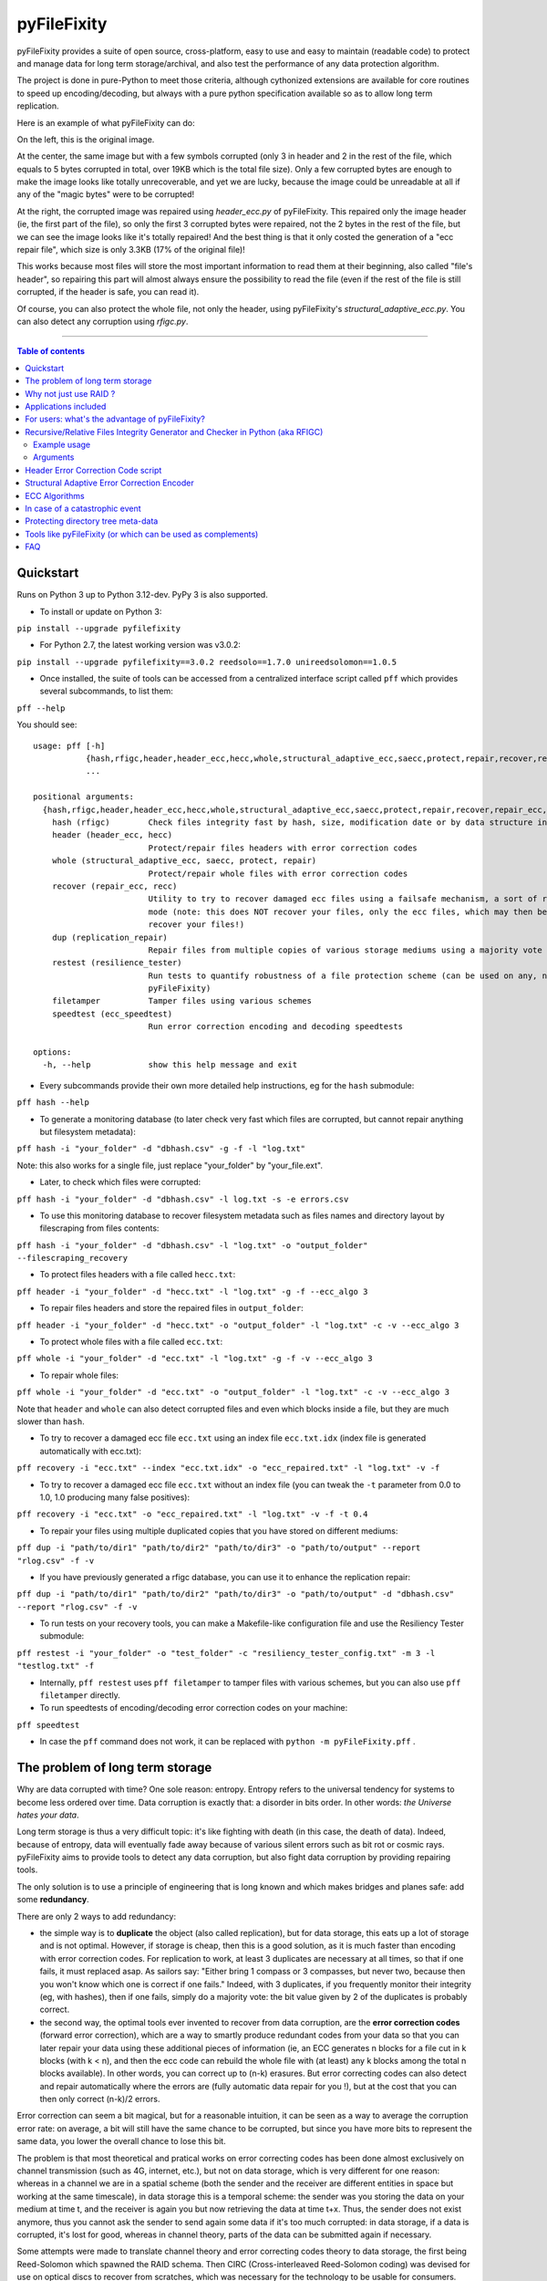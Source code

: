 pyFileFixity
============

|PyPI-Status| |PyPI-Versions| |PyPI-Downloads|

|Build-Status| |Coverage|

pyFileFixity provides a suite of open source, cross-platform, easy
to use and easy to maintain (readable code) to protect and manage data
for long term storage/archival, and also test the performance of any data protection algorithm.

The project is done in pure-Python to meet those criteria,
although cythonized extensions are available for core routines to speed up encoding/decoding,
but always with a pure python specification available so as to allow long term replication.

Here is an example of what pyFileFixity can do:

|Example|

On the left, this is the original image.

At the center, the same image but
with a few symbols corrupted (only 3 in header and 2 in the rest of the file,
which equals to 5 bytes corrupted in total, over 19KB which is the total file size).
Only a few corrupted bytes are enough to make the image looks like totally
unrecoverable, and yet we are lucky, because the image could be unreadable at all
if any of the "magic bytes" were to be corrupted!

At the right, the corrupted image was repaired using `header_ecc.py` of pyFileFixity.
This repaired only the image header (ie, the first part of the file), so only the first
3 corrupted bytes were repaired, not the 2 bytes in the rest of the file, but we can see
the image looks like it's totally repaired! And the best thing is that it only costed the generation
of a "ecc repair file", which size is only 3.3KB (17% of the original file)!

This works because most files will store the most important information to read them at
their beginning, also called "file's header", so repairing this part will almost always ensure
the possibility to read the file (even if the rest of the file is still corrupted, if the header is safe,
you can read it).

Of course, you can also protect the whole file, not only the header, using pyFileFixity's
`structural_adaptive_ecc.py`. You can also detect any corruption using `rfigc.py`.

------------------------------------------

.. contents:: Table of contents
   :backlinks: top

Quickstart
----------

Runs on Python 3 up to Python 3.12-dev. PyPy 3 is also supported.

- To install or update on Python 3:

``pip install --upgrade pyfilefixity``

- For Python 2.7, the latest working version was v3.0.2:

``pip install --upgrade pyfilefixity==3.0.2 reedsolo==1.7.0 unireedsolomon==1.0.5``

- Once installed, the suite of tools can be accessed from a centralized interface script called ``pff`` which provides several subcommands, to list them:

``pff --help``

You should see:

::

    usage: pff [-h]
               {hash,rfigc,header,header_ecc,hecc,whole,structural_adaptive_ecc,saecc,protect,repair,recover,repair_ecc,recc,dup,replication_repair,restest,resilience_tester,filetamper,speedtest,ecc_speedtest}
               ...

    positional arguments:
      {hash,rfigc,header,header_ecc,hecc,whole,structural_adaptive_ecc,saecc,protect,repair,recover,repair_ecc,recc,dup,replication_repair,restest,resilience_tester,filetamper,speedtest,ecc_speedtest}
        hash (rfigc)        Check files integrity fast by hash, size, modification date or by data structure integrity.
        header (header_ecc, hecc)
                            Protect/repair files headers with error correction codes
        whole (structural_adaptive_ecc, saecc, protect, repair)
                            Protect/repair whole files with error correction codes
        recover (repair_ecc, recc)
                            Utility to try to recover damaged ecc files using a failsafe mechanism, a sort of recovery
                            mode (note: this does NOT recover your files, only the ecc files, which may then be used to
                            recover your files!)
        dup (replication_repair)
                            Repair files from multiple copies of various storage mediums using a majority vote
        restest (resilience_tester)
                            Run tests to quantify robustness of a file protection scheme (can be used on any, not just
                            pyFileFixity)
        filetamper          Tamper files using various schemes
        speedtest (ecc_speedtest)
                            Run error correction encoding and decoding speedtests

    options:
      -h, --help            show this help message and exit

- Every subcommands provide their own more detailed help instructions, eg for the ``hash`` submodule:

``pff hash --help``

- To generate a monitoring database (to later check very fast which files are corrupted, but cannot repair anything but filesystem metadata):

``pff hash -i "your_folder" -d "dbhash.csv" -g -f -l "log.txt"``

Note: this also works for a single file, just replace "your_folder" by "your_file.ext".

- Later, to check which files were corrupted:

``pff hash -i "your_folder" -d "dbhash.csv" -l log.txt -s -e errors.csv``

- To use this monitoring database to recover filesystem metadata such as files names and directory layout by filescraping from files contents:

``pff hash -i "your_folder" -d "dbhash.csv" -l "log.txt" -o "output_folder" --filescraping_recovery``

- To protect files headers with a file called ``hecc.txt``:

``pff header -i "your_folder" -d "hecc.txt" -l "log.txt" -g -f --ecc_algo 3``

- To repair files headers and store the repaired files in ``output_folder``:

``pff header -i "your_folder" -d "hecc.txt" -o "output_folder" -l "log.txt" -c -v --ecc_algo 3``

- To protect whole files with a file called ``ecc.txt``:

``pff whole -i "your_folder" -d "ecc.txt" -l "log.txt" -g -f -v --ecc_algo 3``

- To repair whole files:

``pff whole -i "your_folder" -d "ecc.txt" -o "output_folder" -l "log.txt" -c -v --ecc_algo 3``

Note that ``header`` and ``whole`` can also detect corrupted files and even which blocks inside a file, but they are much slower than ``hash``.

- To try to recover a damaged ecc file ``ecc.txt`` using an index file ``ecc.txt.idx`` (index file is generated automatically with ecc.txt):

``pff recovery -i "ecc.txt" --index "ecc.txt.idx" -o "ecc_repaired.txt" -l "log.txt" -v -f``

- To try to recover a damaged ecc file ``ecc.txt`` without an index file (you can tweak the ``-t`` parameter from 0.0 to 1.0, 1.0 producing many false positives):

``pff recovery -i "ecc.txt" -o "ecc_repaired.txt" -l "log.txt" -v -f -t 0.4``

- To repair your files using multiple duplicated copies that you have stored on different mediums:

``pff dup -i "path/to/dir1" "path/to/dir2" "path/to/dir3" -o "path/to/output" --report "rlog.csv" -f -v``

- If you have previously generated a rfigc database, you can use it to enhance the replication repair:

``pff dup -i "path/to/dir1" "path/to/dir2" "path/to/dir3" -o "path/to/output" -d "dbhash.csv" --report "rlog.csv" -f -v``

- To run tests on your recovery tools, you can make a Makefile-like configuration file and use the Resiliency Tester submodule:

``pff restest -i "your_folder" -o "test_folder" -c "resiliency_tester_config.txt" -m 3 -l "testlog.txt" -f``

- Internally, ``pff restest`` uses ``pff filetamper`` to tamper files with various schemes, but you can also use ``pff filetamper`` directly.

- To run speedtests of encoding/decoding error correction codes on your machine:

``pff speedtest``

- In case the ``pff`` command does not work, it can be replaced with ``python -m pyFileFixity.pff`` .

The problem of long term storage
--------------------------------

Why are data corrupted with time? One sole reason: entropy.
Entropy refers to the universal tendency for systems to become
less ordered over time. Data corruption is exactly that: a disorder
in bits order. In other words: *the Universe hates your data*.

Long term storage is thus a very difficult topic: it's like fighting with
death (in this case, the death of data). Indeed, because of entropy,
data will eventually fade away because of various silent errors such as
bit rot or cosmic rays. pyFileFixity aims to provide tools to detect any data
corruption, but also fight data corruption by providing repairing tools.

The only solution is to use a principle of engineering that is long
known and which makes bridges and planes safe: add some **redundancy**.

There are only 2 ways to add redundancy:

-  the simple way is to **duplicate** the object (also called replication),
   but for data storage, this eats up a lot of storage and is not optimal.
   However, if storage is cheap, then this is a good solution, as it is
   much faster than encoding with error correction codes. For replication to work,
   at least 3 duplicates are necessary at all times, so that if one fails, it must
   replaced asap. As sailors say: "Either bring 1 compass or 3 compasses, but never
   two, because then you won't know which one is correct if one fails."
   Indeed, with 3 duplicates, if you frequently monitor their integrity
   (eg, with hashes), then if one fails, simply do a majority vote:
   the bit value given by 2 of the duplicates is probably correct.
-  the second way, the optimal tools ever invented to recover
   from data corruption, are the **error correction codes** (forward
   error correction), which are a way to smartly produce redundant codes
   from your data so that you can later repair your data using these
   additional pieces of information (ie, an ECC generates n blocks for a
   file cut in k blocks (with k < n), and then the ecc code can rebuild
   the whole file with (at least) any k blocks among the total n blocks
   available). In other words, you can correct up to (n-k) erasures. But
   error correcting codes can also detect and repair automatically where
   the errors are (fully automatic data repair for you !), but at the
   cost that you can then only correct (n-k)/2 errors.

Error correction can seem a bit magical, but for a reasonable intuition,
it can be seen as a way to average the corruption error rate: on
average, a bit will still have the same chance to be corrupted, but
since you have more bits to represent the same data, you lower the
overall chance to lose this bit.

The problem is that most theoretical and pratical works on error
correcting codes has been done almost exclusively on channel
transmission (such as 4G, internet, etc.), but not on data storage,
which is very different for one reason: whereas in a channel we are in a
spatial scheme (both the sender and the receiver are different entities
in space but working at the same timescale), in data storage this is a
temporal scheme: the sender was you storing the data on your medium at
time t, and the receiver is again you but now retrieving the data at
time t+x. Thus, the sender does not exist anymore, thus you cannot ask
the sender to send again some data if it's too much corrupted: in data
storage, if a data is corrupted, it's lost for good, whereas in channel theory,
parts of the data can be submitted again if necessary.

Some attempts were made to translate channel theory and error correcting
codes theory to data storage, the first being Reed-Solomon which spawned
the RAID schema. Then CIRC (Cross-interleaved Reed-Solomon coding) was
devised for use on optical discs to recover from scratches, which was
necessary for the technology to be usable for consumers. Since then, new
less-optimal but a lot faster algorithms such as LDPC, turbo-codes and
fountain codes such as RaptorQ were invented (or rediscovered), but they
are still marginally researched for data storage.

This project aims to, first, implement easy tools to evaluate strategies
(filetamper.py) and file fixity (ie, detect if there are corruptions),
and then the goal is to provide an open and easy framework to use
different kinds of error correction codes to protect and repair files.

Also, the ecc file specification is made to be simple and resilient to
corruption, so that you can process it by your own means if you want to,
without having to study for hours how the code works (contrary to PAR2
format).

In practice, both approaches are not exclusive, and the best is to
combine them: protect the most precious data with error correction codes,
then duplicate them as well as less sensitive data across multiple storage mediums.
Hence, this suite of data protection tools, just like any other such suite, is not
sufficient to guarantee your data is protected, you must have an active data curation
strategy which includes regularly checking your data and replacing copies that are damaged.

For a primer on storage mediums and data protection strategies, see `this post I wrote <https://web.archive.org/web/20220529125543/https://superuser.com/questions/374609/what-medium-should-be-used-for-long-term-high-volume-data-storage-archival/873260>`_.

Why not just use RAID ?
-----------------------

RAID is clearly insufficient for long-term data storage, and in fact it
was primarily meant as a cheap way to get more storage (RAID0) or more
availability (RAID1) of data, not for archiving data, even on a medium
timescale:

-  RAID 0 is just using multiple disks just like a single one, to extend
   the available storage. Let's skip this one.
-  RAID 1 is mirroring one disk with a bit-by-bit copy of another disk.
   That's completely useless for long term storage: if either disk
   fails, or if both disks are partially corrupted, you can't know what
   are the correct data and which aren't. As an old saying goes: "Never
   take 2 compasses: either take 3 or 1, because if both compasses show
   different directions, you will never know which one is correct, nor
   if both are wrong." That's the principle of Triplication.
-  RAID 5 is based on the triplication idea: you have n disks (but least
   3), and if one fails you can recover n-1 disks (resilient to only 1
   disk failure, not more).
-  RAID 6 is an extension of RAID 5 which is closer to error-correction
   since you can correct n-k disks. However, most (all?) currently
   commercially available RAID6 devices only implements recovery for at
   most n-2 (2 disks failures).
-  In any case, RAID cannot detect silent errors automatically, thus you
   either have to regularly scan, or you risk to lose some of your data
   permanently, and it's far more common than you can expect (eg, with
   RAID5, it is enough to have 2 silent errors on two disks on the same
   bit for the bit to be unrecoverable). That's why a limit of only 1 or
   2 disks failures is just not enough.

On the opposite, ECC can correct n-k disks (or files). You can configure
n and k however you want, so that for example you can set k = n/2, which
means that you can recover all your files from only half of them! (once
they are encoded with an ecc file of course).

There also are new generation RAID solutions, mainly software based,
such as SnapRAID or ZFS, which allow you to configure a virtual RAID
with the value n-k that you want. This is just like an ecc file (but a
bit less flexible, since it's not a file but a disk mapping, so that you
can't just copy it around or upload it to a cloud backup hosting). In
addition to recover (n-k) disks, they can also be configured to recover
from partial, sectors failures inside the disk and not just the whole
disk (for a more detailed explanation, see Plank, James S., Mario Blaum,
and James L. Hafner. "SD codes: erasure codes designed for how storage
systems really fail." FAST. 2013.).

The other reason RAID is not adapted to long-term storage, is that it
supposes you store your data on hard-drives exclusively. Hard drives
aren't a good storage medium for the long term, for two reasons:

| 1- they need a regular plug to keep the internal magnetic disks
  electrified (else the data will just fade away when there's no
  residual electricity).
| 2- the reading instrument is directly included and merged with the
  data (this is the green electronic board you see from the outside, and
  the internal head). This is good for quick consumer use (don't need to
  buy another instrument: the HDD can just be plugged and it works), but
  it's very bad for long term storage, because the reading instrument is
  bound to fail, and a lot faster than the data can fade away: this
  means that even if your magnetic disks inside your HDD still holds
  your data, if the controller board or the head doesn't work anymore,
  your data is just lost. And a head (and a controller board) are almost
  impossible to replace, even by professionals, because the pieces are
  VERY hard to find (different for each HDD production line) and each
  HDD has some small physical defects, thus it's impossible to reproduce
  that too (because the head is so close to the magnetic disk that if
  you try to do that manually you'll probably fail).

In the end, it's a lot better to just separate the storage medium of
data, with the reading instrument. The medium I advise is optical disks
(whether it's BluRay, DVD, CD or whatever), because the reading
instrument is separate, and the technology (laser reflecting on bumps
and/or pits) is kind of universal, so that even if the technology is
lost one day (deprecated by newer technologies, so that you can't find
the reading instrument anymore because it's not sold anymore), you can
probably emulate a laser using some software to read your optical disk,
just like what the CAMiLEON project did to recover data from the
LaserDiscs of the BBC Domesday Project (see Wikipedia).

Applications included
---------------------

The project currently include the following pure-python applications:

-  rfigc.py (subcommand: ``hash``), a hash auditing tool, similar to md5deep/hashdeep, to
   compute a database of your files along with their metadata, so that
   later you can check if they were changed/corrupted.

-  header\_ecc.py (subcommand: ``header``), an error correction code using Reed-Solomon
   generator/corrector for files headers. The idea is to supplement
   other more common redundancy tools such as PAR2 (which is quite
   reliable), by adding more resiliency only on the critical parts of
   the files: their headers. Using this script, you can significantly
   higher the chance of recovering headers, which will allow you to at
   least open the files.

-  structural\_adaptive\_ecc.py (subcommand: ``whole``), a variable error correction rate
   encoder (kind of a generalization of header\_ecc.py). This script
   allows to generate an ecc file for the whole content of your files,
   not just the header part, using a variable resilience rate: the
   header part will be the most protected, then the rest of each file
   will be progressively encoded with a smaller and smaller resilience
   rate. The assumption is that important information is stored first,
   and then data becomes less and less informative (and thus important,
   because the end of the file describes less important details). This
   assumption is very true for all compressed kinds of formats, such as
   JPG, ZIP, Word, ODT, etc...

-  repair\_ecc.py (subcommand: ``recovery``), a script to repair the structure (ie, the entry and
   fields markers/separators) of an ecc file generated by header\_ecc.py
   or structural\_adaptive\_ecc.py. The goal is to enhance the
   resilience of ecc files against corruption by ensuring that their
   structures can be repaired (up to a certain point which is very high
   if you use an index backup file, which is a companion file that is
   generated along an ecc file).

-  filetamper.py (subcommand: ``filetamper``) is a quickly made file corrupter, it will erase or
   change characters in the specified file. This is useful for testing
   your various protecting strategies and file formats (eg: is PAR2
   really resilient against corruption? Are zip archives still partially
   extractable after corruption or are rar archives better? etc.). Do
   not underestimate the usefulness of this tool, as you should always
   check the resiliency of your file formats and of your file protection
   strategies before relying on them.

-  replication\_repair.py (subcommand: ``dup``) takes advantage of your multiple copies
   (replications) of your data over several storage mediums to recover
   your data in case it gets corrupted. The goal is to take advantage of
   the storage of your archived files into multiple locations: you will
   necessarily make replications, so why not use them for repair?
   Indeed, it's good practice to keep several identical copies of your data
   on several storage mediums, but in case a corruption happens,
   usually you will just drop the corrupted copies and keep the intacts ones.
   However, if all copies are partially corrupted, you're stuck. This script
   aims to take advantage of these multiple copies to recover your data,
   without generating a prior ecc file. It works simply by reading through all
   your different copies of your data, and it casts a majority vote over each
   byte: the one that is the most often occuring will be kept. In engineering,
   this is a very common strategy used for very reliable systems such as
   space rockets, and is called "triple-modular redundancy", because you need
   at least 3 copies of your data for the majority vote to work (but the more the
   better).

-  resiliency\_tester.py (subcommand: ``restest``) allows you to test the robustness of the
   corruption correction of the scripts provided here (or any other
   command-line app). You just have to copy the files you want to test inside a
   folder, and then the script will copy the files into a test tree, then it
   will automatically corrupt the files randomly (you can change the parameters
   like block burst and others), then it will run the file repair command-lines
   you supply and finally some stats about the repairing power will be
   generated. This allows you to easily and objectively compare different set
   of parameters, or even different file repair solutions, on the very data
   that matters to you, so that you can pick the best option for you.

-  ecc\_speedtest.py (subcommand: ``speedtest``) is a simple error correction codes
   encoder/decoder speedtest. It allows to easily change parameters for the test.
   This allows to assess how fast your machine can encode/decode with the selected
   parameters, which can be especially useful to plan ahead for how many files you
   can reasonably plan to protect with error correction codes (which are time consuming).

-  DEPRECATED: easy\_profiler.py is just a quick and simple profiling tool to get
   you started quickly on what should be optimized to get more speed, if
   you want to contribute to the project feel free to propose a pull
   request! (Cython and other optimizations are welcome as long as they
   are cross-platform and that an alternative pure-python implementation
   is also available).

Note that all tools are primarily made for command-line usage (type
script.py --help to get extended info about the accepted arguments), but
you can also use rfigc.py and header\_ecc.py with a GUI by using the
--gui argument (must be the first and only one argument supplied). The
GUI is provided as-is and minimal work will be done to maintain it (the
focus will stay on functionality rather than ergonomy).

IMPORTANT: it is CRITICAL that you use the same parameters for
correcting mode as when you generated the database/ecc files (this is
true for all scripts in this bundle). Of course, some options must be
changed: -g must become -c to correct, and --update is a particular
case. This works this way on purpose for mainly two reasons: first
because it is very hard to autodetect the parameters from a database
file alone and it would produce lots of false positives, and secondly
(the primary reason) is that storing parameters inside the database file
is highly unresilient against corruption (if this part of the database
is tampered, the whole becomes unreadable, while if they are stored
outside or in your own memory, the database file is always accessible).
Thus, it is advised to write down the parameters you used to generate
your database directly on the storage media you will store your database
file on (eg: if it's an optical disk, write the parameters on the cover
or directly on the disk using a marker), or better memorize them by
heart. If you forget them, don't panic, the parameters are always stored
as comments in the header of the generated ecc files, but you should try
to store them outside of the ecc files anyway.

For users: what's the advantage of pyFileFixity?
------------------------------------------------

Pros:

-  Open application and open specifications under the MIT license (you
   can do whatever you want with it and tailor it to your needs if you
   want to, or add better decoding procedures in the future as science
   progress so that you can better recover your data from your already
   generated ecc file).
-  Highly reliable file fixity watcher: rfigc.py will tell you without
   any ambiguity using several attributes if your files have been
   corrupted or not, and can even check for images if the header is
   valid (ie: if the file can still be opened).
-  Readable ecc file format (compared to PAR2 and most other similar
   specifications).
-  Highly resilient ecc file format against corruption (not only are
   your data protected by ecc, the ecc file is protected too against
   critical spots, both because there is no header so that each track is
   independent and if one track is corrupted beyond repair then other
   ecc tracks can still be read, and a .idx file will be generated to
   repair the structure of the ecc file to recover all tracks).
-  Very safe and conservative approach: the recovery process checks that
   the recovery was successful before committing a repaired block.
-  Partial recovery allowed (even if a file cannot be completely
   recovered, the parts that can will be repaired and then the rest that
   can't be repaired will be recopied from the corrupted version).
-  Support directory processing: you can encode an ecc file for a whole
   directory of files (with any number of sub-directories and depth).
-  No limit on the number of files, and it can recursively protect files
   in a directory tree.
-  Variable resiliency rate and header-only resilience, ensuring that
   you can always open your files even if partially corrupted (the
   structure of your files will be saved, so that you can use other
   softwares to repair beyond if this set of script is not sufficient to
   totally repair).
-  Support for erasures (null bytes) and even errors-and-erasures, which
   literally doubles the repair capabilities. To my knowledge, this is
   the only freely available parity software that supports erasures.
-  Display the predicted total ecc file size given your parameters,
   and the total time it will take to encode/decode.
-  Your original files are still accessible as they are, protection files
   such as ecc files live alongside your original data. Contrary to
   other data protection schemes such as PAR2 which encode the whole
   data in par archive files that replace your original files and
   are not readable without decoding.
-  Opensourced under the very permissive MIT licence, do whatever you
   want!

Cons:

-  Cannot protect meta-data, such as folders paths. The paths are
   stored, but cannot be recovered (yet? feel free to contribute if you
   know how). Only files are protected. Thus if your OS or your storage
   medium crashes and truncate a whole directory tree, the directory
   tree can't be repaired using the ecc file, and thus you can't access
   the files neither. However, you can use file scraping to extract the
   files even if the directory tree is lost, and then use RFIGC.py to
   reorganize your files correctly. There are alternatives, see the
   chapters below: you can either package all your files in a single
   archive using DAR or ZIP (thus the ecc will also protect meta-data), or see
   DVDisaster as an alternative solution, which is an ecc generator with
   support for directory trees meta-data (but only on optical disks).
-  Can only repair errors and erasures (characters that are replaced by
   another character), not deletion nor insertion of characters. However
   this should not happen with any storage medium (truncation can occur
   if the file bounds is misdetected, in this case pyFileFixity can
   partially repair the known parts of the file, but cannot recover the
   rest past the truncation, except if you used a resiliency rate of at
   least 0.5, in which case any message block can be recreated with only
   using the ecc file).
-  Cannot recreate a missing file from other available files (except you
   have set a resilience\_rate at least 0.5), contrary to Parchives
   (PAR1/PAR2). Thus, you can only repair a file if you still have it
   (and its ecc file!) on your filesystem. If it's missing, pyFileFixity
   cannot do anything (yet, this will be implemented in the future).

Note that the tools were meant for data archival (protect files that you
won't modify anymore), not for system's files watching nor to protect
all the files on your computer. To do this, you can use a filesystem
that directly integrate error correction code capacity, such as ZFS.

Recursive/Relative Files Integrity Generator and Checker in Python (aka RFIGC)
------------------------------------------------------------------------------

Recursively generate or check the integrity of files by MD5 and SHA1
hashes, size, modification date or by data structure integrity (only for
images).

This script is originally meant to be used for data archival, by
allowing an easy way to check for silent file corruption. Thus, this
script uses relative paths so that you can easily compute and check the
same redundant data copied on different mediums (hard drives, optical
discs, etc.). This script is not meant for system files corruption
notification, but is more meant to be used from times-to-times to check
up on your data archives integrity (if you need this kind of application,
see `avpreserve's fixity <https://github.com/avpreserve/fixity>`_).

Example usage
~~~~~~~~~~~~~

-  To generate the database (only needed once):

``pff hash -i "your_folder" -d "dbhash.csv" -g``

-  To check:

``pff hash -i "your_folder" -d "dbhash.csv" -l log.txt -s``

-  To update your database by appending new files:

``pff hash -i "your_folder" -d "dbhash.csv" -u -a``

-  To update your database by appending new files AND removing
   inexistent files:

``pff hash -i "your_folder" -d "dbhash.csv" -u -a -r``

Note that by default, the script is by default in check mode, to avoid
wrong manipulations. It will also alert you if you generate over an
already existing database file.

Arguments
~~~~~~~~~

::

      -h, --help            show a help message and exit
      -i /path/to/root/folder, --input /path/to/root/folder
                            Path to the root folder from where the scanning will occ
    ur.
      -d /some/folder/databasefile.csv, --database /some/folder/databasefile.csv
                            Path to the csv file containing the hash informations.
      -l /some/folder/filename.log, --log /some/folder/filename.log
                            Path to the log file. (Output will be piped to both the
    stdout and the log file)
      -s, --structure_check
                            Check images structures for corruption?
      -e /some/folder/errorsfile.csv, --errors_file /some/folder/errorsfile.csv
                            Path to the error file, where errors at checking will be
     stored in CSV for further processing by other softwares (such as file repair so
    ftwares).
      -m, --disable_modification_date_checking
                            Disable modification date checking.
      --skip_missing        Skip missing files when checking (useful if you split yo
    ur files into several mediums, for example on optical discs with limited capacit
    y).
      -g, --generate        Generate the database? (omit this parameter to check ins
    tead of generating).
      -f, --force           Force overwriting the database file even if it already e
    xists (if --generate).
      -u, --update          Update database (you must also specify --append or --rem
    ove).
      -a, --append          Append new files (if --update).
      -r, --remove          Remove missing files (if --update).
      
      --filescraping_recovery          Given a folder of unorganized files, compare to the database and restore the filename and directory structure into the output folder.
      -o, --output          Path to the output folder where to output the files reorganized after --recover_from_filescraping.

Header Error Correction Code script
-----------------------------------

This script was made to be used in combination with other more common
file redundancy generators (such as PAR2, I advise MultiPar). This is an
additional layer of protection for your files: by using a higher
resiliency rate on the headers of your files, you ensure that you will
be probably able to open them in the future, avoiding the "critical
spots", also called "fracture-critical" in redundancy engineering (where
if you modify just one bit, your whole file may become unreadable,
usually bits residing in the headers - in other words, a single blow
makes the whole thing collapse, just like non-redundant bridges).

An interesting benefit of this approach is that it has a low storage
(and computational) overhead that scales linearly to the number of
files, whatever their size is: for example, if we have a set of 40k
files for a total size of 60 GB, with a resiliency\_rate of 30% and
header\_size of 1KB (we limit to the first 1K bytes/characters = our
file header), then, without counting the hash per block and other
meta-data, the final ECC file will be about 2 \* resiliency\_rate \*
number\_of\_files \* header\_size = 24.5 MB. This size can be lower if
there are many files smaller than 1KB. This is a pretty low storage
overhead to backup the headers of such a big number of files.

The script is pure-python as are its dependencies: it is thus completely
cross-platform and open source. The default ecc algo
(ecc_algo=3 uses `reedsolo <https://github.com/tomerfiliba-org/reedsolomon>`_)
also provides a speed-optimized C-compiled implementation (``creedsolo``) that will be used
if available for the user's platform, so pyFileFixity should be fast by default.
Alternatively, it's possible to use a JIT compiler such as PyPy,
although this means that ``creedsolo`` will not be useable, so PyPy
may accelerate other functions but slower ecc encoding/decoding.

Structural Adaptive Error Correction Encoder
--------------------------------------------

This script implements a variable error correction rate encoder: each
file is ecc encoded using a variable resiliency rate -- using a high
constant resiliency rate for the header part (resiliency rate stage 1,
high), then a variable resiliency rate is applied to the rest of the
file's content, with a higher rate near the beginning of the file
(resiliency rate stage 2, medium) which progressively decreases until
the end of file (resiliency rate stage 3, the lowest).

The idea is that the critical parts of files usually are placed at the
top, and data becomes less and less critical along the file. What is
meant by critical is both the critical spots (eg: if you tamper only one
character of a file's header you have good chances of losing your entire
file, ie, you cannot even open it) and critically encoded information
(eg: archive formats usually encode compressed symbols as they go along
the file, which means that the first occurrence is encoded, and then the
archive simply writes a reference to the symbol. Thus, the first
occurrence is encoded at the top, and subsequent encoding of this same
data pattern will just be one symbol, and thus it matters less as long
as the original symbol is correctly encoded and its information
preserved, we can always try to restore the reference symbols later).
Moreover, really redundant data will be placed at the top because they
can be reused a lot, while data that cannot be too much compressed will
be placed later, and thus, corruption of this less compressed data is a
lot less critical because only a few characters will be changed in the
uncompressed file (since the data is less compressed, a character change
on the not-so-much compressed data won't have very significant impact on
the uncompressed data).

This variable error correction rate should allow to protect more the
critical parts of a file (the header and the beginning of a file, for
example in compressed file formats such as zip or jpg this is where the
most importantly strings are encoded) for the same amount of storage as
a standard constant error correction rate.

Of course, you can set the resiliency rate for each stage to the values
you want, so that you can even do the opposite: setting a higher
resiliency rate for stage 3 than stage 2 will produce an ecc that is
greater towards the end of the contents of your files.

Furthermore, the currently designed format of the ecc file would allow
two things that are not available in all current file ecc generators
such as PAR2:

1. it allows to partially repair a file, even if not all
the blocks can be corrected (in PAR2, a file is repaired only if all
blocks can be repaired, which is a shame because there are still other
blocks that could be repaired and thus produce a less corrupted file) ;

2. the ecc file format is quite simple and readable, easy to process by
any script, which would allow other softwares to also work on it (and it
was also done in this way to be more resilient against error
corruptions, so that even if an entry is corrupted, other entries are
independent and can maybe be used, thus the ecc is very error tolerant.
This idea was implemented in repair\_ecc.py but it could be extended,
especially if you know the pattern of the corruption).

The script structural-adaptive-ecc.py implements this idea, which can be
seen as an extension of header-ecc.py (and in fact the idea was the
other way around: structural-adaptive-ecc.py was conceived first but was
too complicated, then header-ecc.py was implemented as a working
lessened implementation only for headers, and then
structural-adaptive-ecc.py was finished using header-ecc.py code
progress). It works, it was a quite well tested for my own needs on
datasets of hundred of GB, but it's not foolproof so make sure you test
the script by yourself to see if it's robust enough for your needs (any
feedback about this would be greatly appreciated!).

ECC Algorithms
--------------

You can specify different ecc algorithms using the ``--ecc_algo`` switch.

For the moment, only Reed-Solomon is implemented, but it's universal
so you can modify its parameters in lib/eccman.py.

Two Reed-Solomon codecs are available, they are functionally equivalent
and thoroughly unit tested.

-  ``--ecc_algo 1``: use the first Reed-Solomon codec in galois field 2^8 of root 3 with fcr=1.
   This is the slowest implementation (but also the most easy code to understand).
-  ``--ecc_algo 2``: same as algo 1 but with a faster functions.
-  ``--ecc_algo 3``: use the second codec, which is the fastest.
   The generated ECC will be compatible with algo 1 and 2.
-  ``--ecc_algo 4``: also use the second, fastest RS codec, but
   with different parameters (US FAA ADSB UAT RS FEC norm),
   thus the generated ECC won't be compatible with algo 1 to 3.
   But do not be scared, the ECC will work just the same.

Note about speed: Also, use a smaller --max\_block\_size to greatly
speedup the operations! That's the trick used to compute very quickly RS
ECC on optical discs. You give up a bit of resiliency of course (because
blocks are smaller, thus you protect a smaller number of characters per
ECC. In the end, this should not change much about real resiliency, but
in case you get a big bit error burst on a contiguous block, you may
lose a whole block at once. That's why using RS255 is better, but it's
very time consuming. However, the resiliency ratios still hold, so for
any other case of bit-flipping with average-sized bursts, this should
not be a problem as long as the size of the bursts is smaller than an
ecc block.)

In case of a catastrophic event
-------------------------------

TODO: write more here

In case of a catastrophic event of your data due to the failure of your
storage media (eg: your hard drive crashed), then follow the following
steps:

1- use dd\_rescue to make a full bit-per-bit verbatim copy of your drive
before it dies. The nice thing with dd\_rescue is that the copy is
exact, and also that it can retries or skip in case of bad sectors (it
won't crash on your suddenly at half the process).

2- Use testdisk to restore partition or to copy files based on partition
filesystem informations.

3- If you could not recover your files, you can try file scraping using
`photorec <http://www.cgsecurity.org/wiki/PhotoRec>`_ or
`plaso  <http://plaso.kiddaland.net/>`_ other similar tools as
a last resort to extract data based only from files content (no filename,
often uncorrect filetype, file boundaries may be wrong so some data
may be cut off, etc.).

4- If you used pyFileFixity before the failure of your storage media,
you can then use your pre-computed databases to check that files are
intact (rfigc.py) and if they aren't, you can recover them (using
header\_ecc.py and structural\_adaptive\_ecc.py). It can also help if
you recovered your files via data scraping, because your files will be
totally unorganized, but you can use a previously generated database
file to recover the full names and directory tree structure using
rfigc.py --filescraping\_recover.

Also, you can try to fix some of your files using specialized repairing
tools (but remember that such tool cannot guarantee you the same
recovering capacity as an error correction code - and in addition, error
correction code can tell you when it has recovered successfully). For
example:

-  for tar files, you can use `fixtar <https://github.com/BestSolution-at/fixtar>`_.
   Similar tools (but older): `tarfix <http://www.dmst.aueb.gr/dds/sw/unix/tarfix/>`_
   and `tar-repair <https://www.datanumen.com/tar-repair/>`_.
-  for RAID mounting and recovery, you can use "Raid faster - recover
   better" (rfrb) tool by Sabine Seufert and Christian Zoubek:
   https://github.com/lrq3000/rfrb
-  if your unicode strings were mangled (ie, you see weird symbols),
   try this script that will automatically demangle them:
   https://github.com/LuminosoInsight/python-ftfy
-  to repair tabular (2D) data such as .csv, try
   `Carpenter <https://pypi.python.org/pypi/Carpenter/>`_.
-  tool to identify corrupted files in ddrescue images: 
   `ddrescue-ffile <https://github.com/Salamek/ddrescue-ffile>`_

Protecting directory tree meta-data
-----------------------------------

One main current limitation of pyFileFixity is that it cannot protect
the directory tree meta-data. This means that in the worst case, if a
silent error happens on the inode pointing to the root directory that
you protected with an ecc, the whole directory will vanish, and all the
files inside too. In less worst cases, sub-directories can vanish, but
it's still pretty bad, and since the ecc file doesn't store any
information about inodes, you can't recover the full path.

The inability to store these meta-data is because of two choices in the
design: 1- portability: we want the ecc file to work even if we move the
root directory to another place or another storage medium (and of
course, the inode would change), 2- cross-platform compatibility:
there's no way to get and store directory meta-data for all platforms,
but of course we could implement specific instructions for each main
platform, so this point is not really a problem.

To workaround this issue (directory meta-data are critical spots), other
softwares use a one-time storage medium (ie, writing your data along
with generating and writing the ecc). This way, they can access at
the bit level the inode info, and they are guaranted that the inodes
won't ever change. This is the approach taken by DVDisaster: by using
optical mediums, it can compute inodes that will be permanent, and thus
also encode that info in the ecc file. Another approach is to create a
virtual filesystem specifically to store just your files, so that you
manage the inode yourself, and you can then copy the whole filesystem
around (which is really just a file, just like a zip file - which can
also be considered as a mini virtual file system in fact) like
`rsbep <http://users.softlab.ntua.gr/~ttsiod/rsbep.html>`_.

Here the portability principle of pyFileFixity prevents this approach.
But you can mimic this workaround on your hard drive for pyFileFixity to
work: you just need to package all your files into one file. This way,
you sort of create a virtual file system: inside the archive, files and
directories have meta-data just like in a filesystem, but from the
outside it's just one file, composed of bytes that we can just encode to
generate an ecc file - in other words, we removed the inodes portability
problem, since this meta-data is stored relatively inside the archive,
the archive manage it, and we can just encode this info like any other
stream of data! The usual way to make an archive from several files is
to use TAR, but this will generate a solid archive which will prevent
partial recovery. An alternative is to use DAR, which is a non-solid
archive version of TAR, with lots of other features too. If you also
want to compress, you can just use ZIP (with DEFLATE algorithm) your
files (this also generates a non-solid archive). You can then use
pyFileFixity to generate an ecc file on your DAR or ZIP archive, which
will then protect both your files just like before and the directories
meta-data too now.

Tools like pyFileFixity (or which can be used as complements)
-------------------------------------------------------------

Here are some tools with a similar philosophy to pyFileFixity, which you
can use if they better fit your needs, either as a replacement of
pyFileFixity or as a complement (pyFileFixity can always be used to
generate an ecc file):

-  `DAR (Disk ARchive) <http://dar.linux.free.fr/>`__: similar to tar
   but non-solid thus allows for partial recovery and per-file access,
   plus it saves the directory tree meta-data -- see catalog isolation
   -- plus it can handle error correction natively using PAR2 and
   encryption. Also supports incremental backup, thus it's a very nice
   versatile tool. Crossplatform and opensource.
-  `DVDisaster <http://dvdisaster.net/>`__: error correction at the bit
   level for optical mediums (CD, DVD and BD / BluRay Discs). Very good,
   it also protects directory tree meta-data and is resilient to
   corruption (v2 still has some critical spots but v3 won't have any).
-  rsbep tool that is part of dvbackup package in Debian: allows to
   generate an ecc of a stream of bytes. Great to pipe to dar and/or gz
   for your backups, if you're on unix or using cygwin.
-  `rsbep modification by Thanassis
   Tsiodras <http://users.softlab.ntua.gr/~ttsiod/rsbep.html>`__:
   enhanced rsbep to avoid critical spots and faster speed. Also
   includes a "freeze" script to encode your files into a virtual
   filesystem (using Python/FUSE) so that even meta-data such as
   directory tree are fully protected by the ecc. Great script, but not
   maintained, it needs some intensive testing by someone knowledgeable
   to guarantee this script is reliable enough for production.
-  Parchive (PAR1, PAR2, MultiPar): well known error correction file
   generator. The big advantage of Parchives is that an ecc block
   depends on multiple files: this allows to completely reconstruct a
   missing file from scratch using files that are still available. Works
   good for most people, but most available Parchive generators are not
   satisfiable for me because 1- they do not allow to generate an ecc
   for a directory tree recursively (except MultiPar, and even if it is
   allowed in the PAR2 specs), 2- they can be very slow to generate
   (even with multiprocessor extensions, because the galois field is
   over 2^16 instead of 2^8, which is very costly), 3- the spec is not
   very resilient to errors and tampering over the ecc file, as it
   assumes the ecc file won't be corrupted (I also tested, it's still a
   bit resilient, but it could be a lot more with some tweaking of the
   spec), 4- it doesn't allow for partial recovery (recovering blocks
   that we can and pass the others that are unrecoverable): with PAR2, a
   file can be restored fully or it cannot be at all.
-  Zip (with DEFLATE algorithm, using 7-Zip or other tools): allows to
   create non-solid archives which are readable by most computers
   (ubiquitous algorithm). Non-solid archive means that a zip file can
   still unzip correct files even if it is corrupted, because files are
   encoded in blocks, and thus even if some blocks are corrupted, the
   decoding can happen. A `fast implementation with enhanced compression
   is available in pure Go <https://github.com/klauspost/compress>`__
   (good for long storage).
-  TestDisk: for file scraping, when nothing else worked.
-  dd\_rescue: for disk scraping (allows to forcefully read a whole disk
   at the bit level and copy everything it can, passing bad sector with
   options to retry them later on after a first full pass over the
   correct sectors).
-  ZFS: a file system which includes ecc correction directly. The whole
   filesystem, including directory tree meta-data, are protected. If you
   want ecc protection on your computer for all your files, this is the
   way to go.
-  Encryption: technically, you can encrypt your files without losing
   too much redundancy, as long as you use an encryption scheme that is
   block-based such as DES: if one block gets corrupted, it won't be
   decryptable, but the rest of the files' encrypted blocks should be
   decryptable without any problem. So encrypting with such algorithms
   leads to similar files as non-solid archives such as deflate zip. Of
   course, for very long term storage, it's better to avoid encryption
   and compression (because you raise the information contained in a
   single block of data, thus if you lose one block, you lose more
   data), but if it's really necessary to you, you can still maintain
   high chances of recovering your files by using block-based
   encryption/compression (note: block-based encryption can
   be seen as the equivalent of non-solid archives for compression,
   because the data is compressed/encrypted in independent blocks,
   thus allowing partial uncompression/decryption).
-  `SnapRAID <http://snapraid.sourceforge.net/>`__
-  `par2ools <https://github.com/jmoiron/par2ools>`__: a set of
   additional tools to manage par2 archives
-  `Checkm <https://pypi.python.org/pypi/Checkm/0.4>`__: a tool similar
   to rfigc.py
-  `BagIt <https://en.wikipedia.org/wiki/BagIt>`__ with two python
   implementations `here <https://pypi.python.org/pypi/pybagit/>`__ and
   `here <https://pypi.python.org/pypi/bagit/>`__: this is a file
   packaging format for sharing and storing archives for long term
   preservation, it just formalizes a few common procedures and meta
   data that are usually added to files for long term archival (such as
   MD5 digest).
-  `RSArmor <https://github.com/jap/rsarm>`__ a tool based on
   Reed-Solomon to encode binary data files into hexadecimal, so that
   you can print the characters on paper. May be interesting for small
   datasets (below 100 MB).
-  `Ent <https://github.com/lsauer/entropy>`__ a tool to analyze the
   entropy of your files. Can be very interesting to optimize the error
   correction algorithm, or your compression tools.
-  `HashFS <https://pypi.python.org/pypi/hashfs/>`_ is a non-redundant,
   duplication free filesystem, in Python. **Data deduplication** is very
   important for large scale long term storage: since you want your data
   to be redundant, this means you will use an additional storage space
   for your redundant copies that will be proportional to your original data.
   Having duplicated data will consume more storage and more processing
   time, for no benefit. That's why it's a good idea to deduplicate your data
   prior to create redundant copies: this will be faster and save you money.
   Deduplication can either be done manually (by using duplicates removers)
   or systematically and automatically using specific filesystems such as
   zfs (with deduplication enabled) or hashfs.
-  Paper as a storage medium: paper is not a great storage medium,
   because it has low storage density (ie, you can only store at most 
   about 100 KB) and it can also degrade just like other storage mediums,
   but you cannot check that automatically since it's not digital. However,
   if you are interested, here are a few softwares that do that:
   `Paper key <http://en.wikipedia.org/wiki/Paper_key>`_,
   `Paperbak <http://www.ollydbg.de/Paperbak/index.html>`_,
   `Optar <http://ronja.twibright.com/optar/>`_,
   `dpaper <https://github.com/penma/dpaper>`_,
   `QR Backup <http://blog.liw.fi/posts/qr-backup/>`_,
   `QR Backup (another) <http://blog.shuningbian.net/2009/10/qrbackup.php>`_,
   `QR Backup (again another) <http://git.pictorii.com/index.php?p=qrbackup.git&a=summary>`_,
   `QR Backup (again) <http://hansmi.ch/software/qrbackup>`_,
   `and finally a related paper <http://citeseerx.ist.psu.edu/viewdoc/download?doi=10.1.1.303.3101&rep=rep1&type=pdf>`_.
-  AVPreserve tools, most notably `fixity <https://github.com/avpreserve/fixity>`_ 
   to monitor for file changes (similarly to rfigc, but actively as a daemon)
   and `interstitial <https://github.com/avpreserve/interstitial>`_ to detect
   interstitial errors in audio digitization workflows (great to ensure you
   correctly digitized a whole audio file into WAV without any error).

FAQ
---

-  Can I compress my data files and my ecc file?

As a rule of thumb, you should ALWAYS keep your ecc file in clear
text, so under no compression nor encryption. This is because in case
the ecc file gets corrupted, if compressed/encrypted, the
decompression/decrypting of the corrupted parts may completely flaw
the whole structure of the ecc file.

Your data files, that you want to protect, *should* remain in clear
text, but you may choose to compress them if it drastically reduces
the size of your files, and if you raise the resilience rate of your
ecc file (so compression may be a good option if you have an
opportunity to trade the file size reduction for more ecc file
resilience). Also, make sure to choose a non-solid compression
algorithm like DEFLATE (zip) so that you can still decode correct
parts even if some are corrupted (else with a solid archive, if one
byte is corrupted, the whole archive may become unreadable).

However, in the case that you compress your files, you should generate
the ecc file only *after* compression, so that the ecc file applies to
the compressed archive instead of the uncompressed files, else you
risk being unable to correct your files because the uncompression of
corrupted parts may output gibberish, and length extended corrupted
parts (and if the size is different, Reed-Solomon will just freak
out).

-  Can I encrypt my data files and my ecc file ?

NEVER encrypt your ecc file, this is totally useless and
counterproductive.

You can encrypt your data files, but choose a non-solid algorithm
(like AES if I'm not mistaken) so that corrupted parts do not prevent
the decoding of subsequent correct parts. Of course, you're lowering a
bit your chances of recovering your data files by encrypting them (the
best chance to keep data for the long term is to keep them in clear
text), but if it's really necessary, using a non-solid encrypting
scheme is a good compromise.

You can generate an ecc file on your encrypted data files, thus
*after* encryption, and keep the ecc file in clear text (never encrypt
nor compress it). This is not a security risk at all since the ecc
file does not give any information on the content inside your
encrypted files, but rather just redundant info to correct corrupted
bytes (however if you generate the ecc file on the data files before
encryption, then it's clearly a security risk, and someone could
recover your data without your permission).

- What medium should I use to store my data?

The details are long and a bit complicated (I may write a complete article
about it in the future), but the tl;dr answer is that you should use *optical disks*,
because it decouples the storage medium and the reading hardware
(eg, at the opposite we have hard drives, which contains both the reading
hardware and the storage medium, so if one fails, you lose both)
and because it's most likely future-proof (you only need a laser, which
is universal, the laser's parameters can always be tweaked).

From scientific studies, it seems that, at the time of writing this (2015),
BluRay HTL disks are the most resilient against environmental degradation.
To raise the duration, you can also put optical disks in completely opaque boxes
(to avoid light degradation) and in addition you can put any storage medium
(not only optical disks, but also hard drives and anything really) in
*completely* air-tight and water-tight bags or box and put in a fridge or a freezer.
This is a law of nature: lower the temperature, lower will be the entropy, in other
words lower will be the degradation over time. It works the same with digital data.

- What file formats are the most recoverable?

It's difficult to advise a specific format. What we can do is advise the characteristics
of a good file format:

  * future-proof (should be readable in the future).
  * non-solid (ie, divised into indepedent blocks, so that a corruption to one block doesn't cause a problem to the decoding of other blocks).
  * open source implementation available.
  * minimize corruption impact (ie, how much of the file becomes unreadable with a partial corruption? Only the partially corrupted area, or other valid parts too?).
  * No magic bytes or header importance (ie, corrupting the header won't prevent opening the file).

There are a few studies about the most resilient file formats, such as:

  * `"Just one bit in a million: On the effects of data corruption in files" by Volker Heydegger <http://lekythos.library.ucy.ac.cy/bitstream/handle/10797/13919/ECDL038.pdf?sequence=1>`_.
  * `"Analysing the impact of file formats on data integrity" by Volker Heydegger <http://old.hki.uni-koeln.de/people/herrmann/forschung/heydegger_archiving2008_40.pdf>`_.
  * `"A guide to formats", by The UK national archives <http://www.nationalarchives.gov.uk/documents/information-management/guide-to-formats.pdf>`_ (you want to look at the Recoverability entry in each table).

- What is Reed-Solomon?

If you have any question about Reed-Solomon codes, the best place to ask is probably here (with the incredible Dilip Sarwate): http://www.dsprelated.com/groups/comp.dsp/1.php?searchfor=reed%20solomon

Also, you may want to read the following resources:

  * "`Reed-Solomon codes for coders <https://en.wikiversity.org/wiki/Reed%E2%80%93Solomon_codes_for_coders>`_", free practical beginner's tutorial with Python code examples on WikiVersity. Partially written by one of the authors of the present software.
  * "Algebraic codes for data transmission", Blahut, Richard E., 2003, Cambridge university press. `Readable online on Google Books <https://books.google.fr/books?id=eQs2i-R9-oYC&lpg=PR11&ots=atCPQJm3OJ&dq=%22Algebraic%20codes%20for%20data%20transmission%22%2C%20Blahut%2C%20Richard%20E.%2C%202003%2C%20Cambridge%20university%20press.&lr&hl=fr&pg=PA193#v=onepage&q=%22Algebraic%20codes%20for%20data%20transmission%22,%20Blahut,%20Richard%20E.,%202003,%20Cambridge%20university%20press.&f=false>`_.


.. |Example| image:: https://raw.githubusercontent.com/lrq3000/pyFileFixity/master/tux-example.jpg
   :scale: 60 %
   :alt: Image corruption and repair example
.. |PyPI-Status| image:: https://img.shields.io/pypi/v/pyfilefixity.svg
   :target: https://pypi.org/project/pyfilefixity
.. |PyPI-Versions| image:: https://img.shields.io/pypi/pyversions/pyfilefixity.svg?logo=python&logoColor=white
   :target: https://pypi.org/project/pyfilefixity
.. |PyPI-Downloads| image:: https://img.shields.io/pypi/dm/pyfilefixity.svg?label=pypi%20downloads&logo=python&logoColor=white
   :target: https://pypi.org/project/pyfilefixity
.. |Build-Status| image:: https://github.com/lrq3000/pyFileFixity/actions/workflows/ci-build.yml/badge.svg?event=push
   :target: https://github.com/lrq3000/pyFileFixity/actions/workflows/ci-build.yml
.. |Coverage| image:: https://codecov.io/github/lrq3000/pyFileFixity/coverage.svg?branch=master
   :target: https://codecov.io/github/lrq3000/pyFileFixity?branch=master
